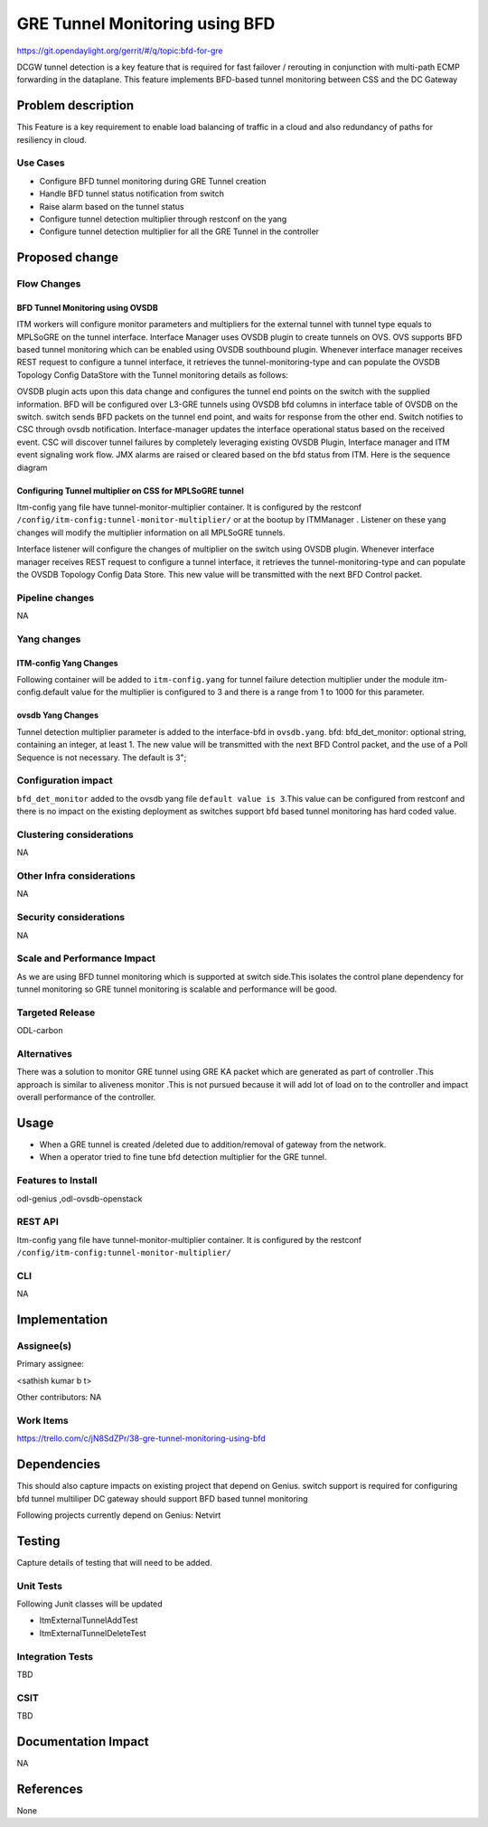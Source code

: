 ===============================
GRE Tunnel Monitoring using BFD
===============================

https://git.opendaylight.org/gerrit/#/q/topic:bfd-for-gre

DCGW tunnel detection is a key feature that is required for fast failover / rerouting in conjunction with multi-path ECMP forwarding in the dataplane. This feature implements BFD-based tunnel monitoring between CSS and the DC Gateway

Problem description
===================

This Feature is a key requirement to enable  load balancing of traffic in a cloud and also redundancy of paths for resiliency in cloud.

Use Cases
---------
-  Configure BFD tunnel monitoring during GRE Tunnel creation
-  Handle BFD tunnel status notification from switch
-  Raise alarm based on the tunnel status
-  Configure tunnel detection multiplier through restconf on the yang
-  Configure tunnel detection multiplier for all the GRE Tunnel in the controller


Proposed change
===============
Flow Changes
------------
BFD Tunnel Monitoring using OVSDB
^^^^^^^^^^^^^^^^^^^^^^^^^^^^^^^^^
ITM workers will configure monitor parameters and multipliers for the external tunnel with tunnel type equals to MPLSoGRE on the tunnel interface. Interface Manager uses OVSDB plugin to create tunnels on OVS.  OVS supports BFD based tunnel monitoring which can be enabled using OVSDB southbound plugin. Whenever interface manager receives REST request to configure a tunnel interface, it retrieves the tunnel-monitoring-type and can populate the OVSDB Topology Config DataStore with the Tunnel monitoring details as follows:

.. code-block:: none
   :caption: code snippet
   :emphasize-lines: 1-23

        tpAugmentationBuilder.setName(portName);
        tpAugmentationBuilder.setInterfaceType(type);
        options.put("key", "flow");
        options.put("local_ip", localIp.getIpv4Address().getValue());
        options.put("remote_ip", remoteIp.getIpv4Address().getValue());
        List<InterfaceBfd> bfdParams = new ArrayList<>();
        bfdParams.add(getIfBfdObj(BFD_PARAM_ENABLE, Boolean.toString(ifTunnel.isMonitorEnabled())));
        bfdParams.add(getIfBfdObj(BFD_PARAM_INTERVAL,ifTunnel.getMonitorInterval().toString()))
        tpAugmentationBuilder.setInterfaceBfd(bfdParams);
        tpAugmentationBuilder.setOptions(options);


OVSDB plugin acts upon this data change and configures the tunnel end points on the switch with the supplied information. BFD will be configured over L3-GRE tunnels using OVSDB bfd columns in interface table of OVSDB on the switch. switch sends BFD packets on the tunnel end point, and waits for response from the other end.  Switch notifies to CSC through ovsdb notification. Interface-manager updates the interface operational status based on the received event.
CSC will discover tunnel failures by completely leveraging existing OVSDB Plugin, Interface manager and ITM event signaling work flow. JMX alarms are raised or cleared based on the bfd status from ITM.
Here is the sequence diagram

Configuring Tunnel multiplier on CSS for MPLSoGRE tunnel
^^^^^^^^^^^^^^^^^^^^^^^^^^^^^^^^^^^^^^^^^^^^^^^^^^^^^^^^
Itm-config yang file have tunnel-monitor-multiplier container. It is configured by the restconf ``/config/itm-config:tunnel-monitor-multiplier/`` or at the bootup by ITMManager . Listener on these yang changes will modify the multiplier information on all MPLSoGRE tunnels.

Interface listener will configure the changes of multiplier on the switch using OVSDB plugin. Whenever interface manager receives REST request to configure a tunnel interface, it retrieves the tunnel-monitoring-type and can populate the OVSDB Topology Config Data Store. This new value will be transmitted with the next BFD Control packet.

Pipeline changes
----------------
NA

Yang changes
------------
ITM-config Yang Changes
^^^^^^^^^^^^^^^^^^^^^^^
Following container will be added to ``itm-config.yang`` for tunnel failure detection multiplier under the module itm-config.default value for the multiplier is configured to 3 and there is a range from 1 to 1000 for this parameter.

.. code-block:: none
   :caption: itm-config.yang
   :emphasize-lines: 1-23

    container tunnel-monitor-multiplier {
        leaf multiplier{
          type uint8{
              range "1..1000"
          }
         default 3;
        }
    }

ovsdb Yang Changes
^^^^^^^^^^^^^^^^^^
Tunnel detection multiplier parameter is added to the interface-bfd in ``ovsdb.yang``. bfd: bfd_det_monitor: optional string, containing an integer, at least 1. The new value will be transmitted with the next BFD Control packet, and the use of a Poll Sequence is not necessary. The default is 3";

Configuration impact
--------------------
``bfd_det_monitor`` added to the ovsdb yang file ``default value is 3``.This value can be configured from restconf and there is no impact on the existing deployment as switches support bfd based tunnel monitoring has hard coded value.

Clustering considerations
-------------------------
NA

Other Infra considerations
--------------------------
NA

Security considerations
-----------------------
NA

Scale and Performance Impact
----------------------------
As we are using BFD tunnel monitoring which is supported at switch side.This isolates the control plane dependency for tunnel monitoring so GRE tunnel monitoring is scalable and performance will be good.

Targeted Release
----------------
ODL-carbon

Alternatives
------------
There was a solution to monitor GRE tunnel using GRE KA packet which are generated as part of controller .This approach is similar to aliveness monitor .This is not pursued because it will add lot of load on to the controller and impact overall performance of the controller.

Usage
=====
- When a GRE tunnel is created /deleted due to addition/removal of gateway from the network.
- When a operator tried to fine tune bfd detection multiplier for the GRE tunnel.

Features to Install
-------------------
odl-genius ,odl-ovsdb-openstack


REST API
--------
Itm-config yang file have tunnel-monitor-multiplier container. It is configured by the restconf ``/config/itm-config:tunnel-monitor-multiplier/``


CLI
---
NA

Implementation
==============

Assignee(s)
-----------
Primary assignee:

<sathish kumar b t>

Other contributors:
NA


Work Items
----------
https://trello.com/c/jN8SdZPr/38-gre-tunnel-monitoring-using-bfd


Dependencies
============

This should also capture impacts on existing project that depend on Genius.
switch support is required for configuring bfd tunnel multiliper
DC gateway should support BFD based tunnel monitoring

Following projects currently depend on Genius:
Netvirt

Testing
=======
Capture details of testing that will need to be added.

Unit Tests
----------
Following Junit classes will be updated

- ItmExternalTunnelAddTest
- ItmExternalTunnelDeleteTest

Integration Tests
-----------------
TBD

CSIT
----
TBD

Documentation Impact
====================
NA

References
==========
None
